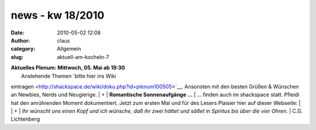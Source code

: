 news - kw 18/2010
#################
:date: 2010-05-02 12:08
:author: claus
:category: Allgemein
:slug: aktuell-am-kocheln-7

| **Aktuelles Plenum: Mittwoch, 05. Mai ab 19:30**
|  Anstehende Themen `bitte hier ins Wiki
eintragen <http://shackspace.de/wiki/doku.php?id=plenum100505>`__.
Ansonsten mit den besten Grüßen & Wünschen an Newbies, Nerds und
Neugierige.
|  +
|  **Romantische Sonnenaufgänge ...**
|  ... finden auch im shackspace statt. Pfleidi hat den anrührenden
Moment dokumentiert. Jetzt zum ersten Mal und für des Lesers Plaisier
hier auf dieser Webseite:
|  |image0|
|  +
|  *Ihr wünscht uns einen Kopf und ich wünsche, daß ihr zwei hättet und
säßet in Spiritus bis über die vier Ohren.*
|  C.G. Lichtenberg

.. |image0| image:: http://shackspace.de/wp-content/uploads/2010/05/sonnenaufgang-im-shack-300x225.jpg
   :target: http://shackspace.de/wp-content/uploads/2010/05/sonnenaufgang-im-shack.jpeg
